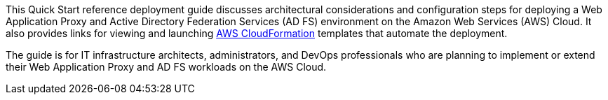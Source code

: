 // Replace the content in <>
// Identify your target audience and explain how/why they would use this Quick Start.
//Avoid borrowing text from third-party websites (copying text from AWS service documentation is fine). Also, avoid marketing-speak, focusing instead on the technical aspect.

This Quick Start reference deployment guide discusses architectural considerations and configuration steps for deploying a Web Application Proxy and Active Directory Federation Services (AD FS) environment on the Amazon Web Services (AWS) Cloud. It also provides links for viewing and launching https://aws.amazon.com/cloudformation/[AWS CloudFormation] templates that automate the deployment.

The guide is for IT infrastructure architects, administrators, and DevOps professionals who are planning to implement or extend their Web Application Proxy and AD FS workloads on the AWS Cloud.
